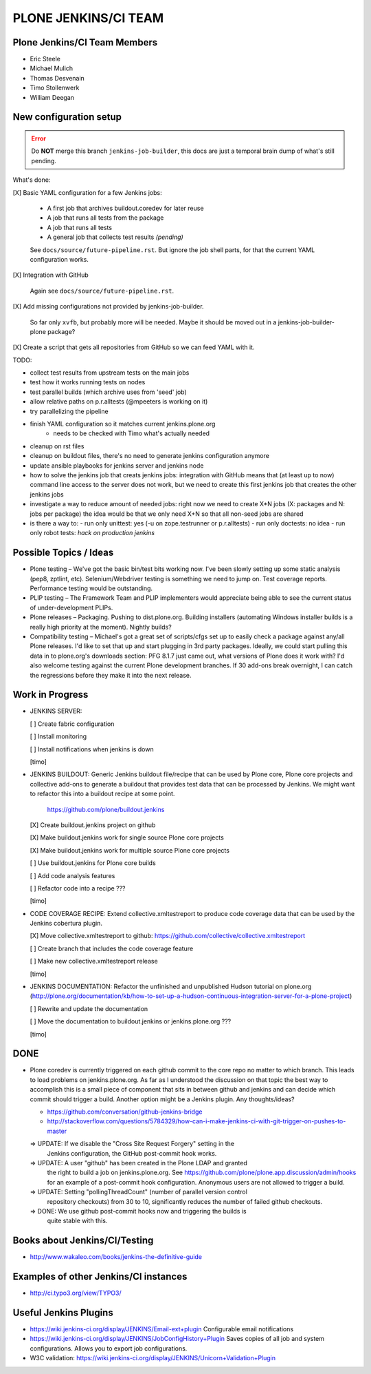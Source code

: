 ===============================================================================
PLONE JENKINS/CI TEAM
===============================================================================

Plone Jenkins/CI Team Members
=============================

* Eric Steele
* Michael Mulich
* Thomas Desvenain
* Timo Stollenwerk
* William Deegan


New configuration setup
=======================

.. error::
   Do **NOT** merge this branch ``jenkins-job-builder``,
   this docs are just a temporal brain dump of what's still pending.

What's done:

[X] Basic YAML configuration for a few Jenkins jobs:

  - A first job that archives buildout.coredev for later reuse
  - A job that runs all tests from the package
  - A job that runs all tests
  - A general job that collects test results *(pending)*

  See ``docs/source/future-pipeline.rst``.
  But ignore the job shell parts, for that the current YAML configuration works.

[X] Integration with GitHub

  Again see ``docs/source/future-pipeline.rst``.

[X] Add missing configurations not provided by jenkins-job-builder.

  So far only ``xvfb``, but probably more will be needed.
  Maybe it should be moved out in a jenkins-job-builder-plone package?

[X] Create a script that gets all repositories from GitHub so we can feed YAML with it.

TODO:

- collect test results from upstream tests on the main jobs
- test how it works running tests on nodes
- test parallel builds (which archive uses from 'seed' job)
- allow relative paths on p.r.alltests (@mpeeters is working on it)
- try parallelizing the pipeline
- finish YAML configuration so it matches current jenkins.plone.org
    - needs to be checked with Timo what's actually needed
- cleanup on rst files
- cleanup on buildout files, there's no need to generate jenkins configuration anymore
- update ansible playbooks for jenkins server and jenkins node
- how to solve the jenkins job that creats jenkins jobs:
  integration with GitHub means that (at least up to now) command line
  access to the server does not work, but we need to create this first
  jenkins job that creates the other jenkins jobs
- investigate a way to reduce amount of needed jobs:
  right now we need to create X*N jobs (X: packages and N: jobs per package)
  the idea would be that we only need X+N so that all non-seed jobs are shared
- is there a way to:
  - run only unittest: yes (-u on zope.testrunner or p.r.alltests)
  - run only doctests: no idea
  - run only robot tests: *hack on production jenkins*

Possible Topics / Ideas
=======================

* Plone testing – We've got the basic bin/test bits working now. I've been slowly setting up some static analysis (pep8, zptlint, etc). Selenium/Webdriver testing is something we need to jump on. Test coverage reports. Performance testing would be outstanding.
* PLIP testing – The Framework Team and PLIP implementers would appreciate being able to see the current status of under-development PLIPs.
* Plone releases – Packaging. Pushing to dist.plone.org. Building installers (automating Windows installer builds is a really high priority at the moment). Nightly builds?
* Compatibility testing – Michael's got a great set of scripts/cfgs set up to easily check a package against any/all Plone releases. I'd like to set that up and start plugging in 3rd party packages. Ideally, we could start pulling this data in to plone.org's downloads section: PFG 8.1.7 just came out, what versions of Plone does it work with? I'd also welcome testing against the current Plone development branches. If 30 add-ons break overnight, I can catch the regressions before they make it into the next release.


Work in Progress
================

* JENKINS SERVER:

  [ ] Create fabric configuration

  [ ] Install monitoring

  [ ] Install notifications when jenkins is down

  [timo]

* JENKINS BUILDOUT: Generic Jenkins buildout file/recipe that can be used by
  Plone core, Plone core projects and collective add-ons to generate a
  buildout that provides test data that can be processed by Jenkins. We might
  want to refactor this into a buildout recipe at some point.

    https://github.com/plone/buildout.jenkins

  [X] Create buildout.jenkins project on github

  [X] Make buildout.jenkins work for single source Plone core projects

  [X] Make buildout.jenkins work for multiple source Plone core projects

  [ ] Use buildout.jenkins for Plone core builds

  [ ] Add code analysis features

  [ ] Refactor code into a recipe ???

  [timo]

* CODE COVERAGE RECIPE: Extend collective.xmltestreport to produce code
  coverage data that can be used by the Jenkins cobertura plugin.

  [X] Move collective.xmltestreport to github: https://github.com/collective/collective.xmltestreport

  [ ] Create branch that includes the code coverage feature

  [ ] Make new collective.xmltestreport release

  [timo]

* JENKINS DOCUMENTATION: Refactor the unfinished and unpublished Hudson
  tutorial on plone.org
  (http://plone.org/documentation/kb/how-to-set-up-a-hudson-continuous-integration-server-for-a-plone-project)

  [ ] Rewrite and update the documentation

  [ ] Move the documentation to buildout.jenkins or jenkins.plone.org ???

  [timo]


DONE
====

* Plone coredev is currently triggered on each github commit to the core repo
  no matter to which branch. This leads to load problems on jenkins.plone.org.
  As far as I understood the discussion on that topic the best way to
  accomplish this is a small piece of component that sits in between github
  and jenkins and can decide which commit should trigger a build. Another
  option might be a Jenkins plugin. Any thoughts/ideas?

  - https://github.com/conversation/github-jenkins-bridge
  - http://stackoverflow.com/questions/5784329/how-can-i-make-jenkins-ci-with-git-trigger-on-pushes-to-master

  => UPDATE: If we disable the "Cross Site Request Forgery" setting in the
     Jenkins configuration, the GitHub post-commit hook works.

  => UPDATE: A user "github" has been created in the Plone LDAP and granted
     the right to build a job on jenkins.plone.org. See
     https://github.com/plone/plone.app.discussion/admin/hooks
     for an example of a post-commit hook configuration. Anonymous users are
     not allowed to trigger a build.

  => UPDATE: Setting "pollingThreadCount" (number of parallel version control
     repository checkouts) from 30 to 10, significantly reduces the number of
     failed github checkouts.

  => DONE: We use github post-commit hooks now and triggering the builds is
     quite stable with this.


Books about Jenkins/CI/Testing
==============================

* http://www.wakaleo.com/books/jenkins-the-definitive-guide


Examples of other Jenkins/CI instances
======================================

* http://ci.typo3.org/view/TYPO3/


Useful Jenkins Plugins
======================

* https://wiki.jenkins-ci.org/display/JENKINS/Email-ext+plugin
  Configurable email notifications

* https://wiki.jenkins-ci.org/display/JENKINS/JobConfigHistory+Plugin
  Saves copies of all job and system configurations. Allows you to export job configurations.

* W3C validation:
  https://wiki.jenkins-ci.org/display/JENKINS/Unicorn+Validation+Plugin
